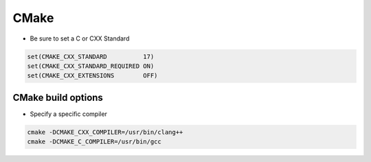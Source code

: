 CMake
######

* Be sure to set a C or CXX Standard

..  code-block:: cpp
    
    set(CMAKE_CXX_STANDARD          17)
    set(CMAKE_CXX_STANDARD_REQUIRED ON)
    set(CMAKE_CXX_EXTENSIONS        OFF)

CMake build options
-----------------------------------------------------

* Specify a specific compiler
.. code-block:: cpp

    cmake -DCMAKE_CXX_COMPILER=/usr/bin/clang++
    cmake -DCMAKE_C_COMPILER=/usr/bin/gcc
